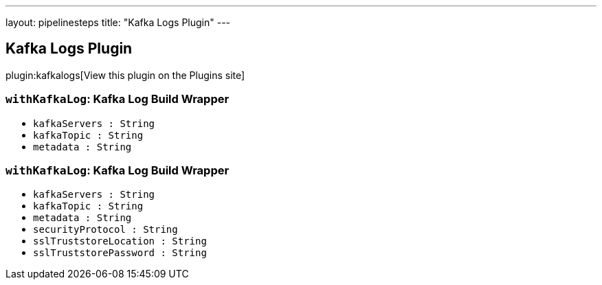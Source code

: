 ---
layout: pipelinesteps
title: "Kafka Logs Plugin"
---

:notitle:
:description:
:author:
:email: jenkinsci-users@googlegroups.com
:sectanchors:
:toc: left
:compat-mode!:

== Kafka Logs Plugin

plugin:kafkalogs[View this plugin on the Plugins site]

=== `withKafkaLog`: Kafka Log Build Wrapper
++++
<ul><li><code>kafkaServers : String</code>
</li>
<li><code>kafkaTopic : String</code>
</li>
<li><code>metadata : String</code>
</li>
</ul>


++++
=== `withKafkaLog`: Kafka Log Build Wrapper
++++
<ul><li><code>kafkaServers : String</code>
</li>
<li><code>kafkaTopic : String</code>
</li>
<li><code>metadata : String</code>
</li>
<li><code>securityProtocol : String</code>
</li>
<li><code>sslTruststoreLocation : String</code>
</li>
<li><code>sslTruststorePassword : String</code>
</li>
</ul>


++++
